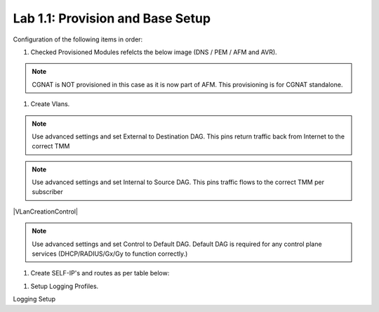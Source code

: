 .. |labmodule| replace:: 1
.. |labnum| replace:: 1
.. |labdot| replace:: |labmodule|\ .\ |labnum|
.. |labund| replace:: |labmodule|\ _\ |labnum|
.. |labname| replace:: Lab\ |labdot|
.. |labnameund| replace:: Lab\ |labund|

Lab |labmodule|\.\ |labnum|\: Provision and Base Setup
-------------------------------------------------------

Configuration of the following items in order:

#. Checked Provisioned Modules refelcts the below image (DNS / PEM / AFM and AVR).

|prov_image|

.. NOTE:: CGNAT is NOT provisioned in this case as it is now part of AFM. This provisioning is for CGNAT standalone.

#. Create Vlans. 

|VLanCreationExternal|

.. NOTE:: Use advanced settings and set External to Destination DAG. This pins return traffic back from Internet to the correct TMM

|VLanCreationInternal|

.. NOTE:: Use advanced settings and set Internal to Source DAG. This pins traffic flows to the correct TMM per subscriber

|VLanCreationControl|

.. NOTE:: Use advanced settings and set Control to Default DAG. Default DAG is required for any control plane services (DHCP/RADIUS/Gx/Gy to function correctly.)

#. Create SELF-IP's and routes as per table below:

.. csv-table:: Lab Network Information
    :header: "VLAN", "IP Address"
    :widths: 40, 40, 40

    "Internal", "10.1.10.5"
    "External", "10.1.20.5"
    "Control", "10.1.30.5"

|self_ip|

|routes|

#. Setup Logging Profiles.

Logging Setup 



.. |prov_image| image:: /_static/prov_image.png
    :scale: 100%

.. |VLanCreationExternal| image:: /_static/VLanCreationExternal.png
    :scale: 100%

.. |VLanCreationInternal| image:: /_static/VLanCreationInternal.png
    :scale: 100%

.. |VLanCreationDefault| image:: /_static/VLanCreationDefault.png
    :scale: 100%

.. |self_ip| image:: /_static/self_ip.png
    :scale: 100%

.. |routes| image:: /_static/routes.png
    :scale: 100%